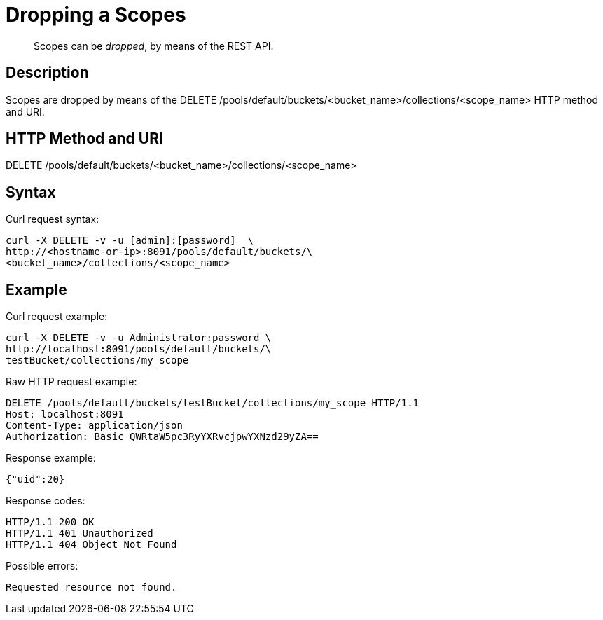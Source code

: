 = Dropping a Scopes

[abstract]
Scopes can be _dropped_, by means of the REST API.

== Description

Scopes are dropped by means of the DELETE /pools/default/buckets/<bucket_name>/collections/<scope_name>  HTTP method and URI.

== HTTP Method and URI

DELETE /pools/default/buckets/<bucket_name>/collections/<scope_name>

== Syntax

Curl request syntax:

----
curl -X DELETE -v -u [admin]:[password]  \
http://<hostname-or-ip>:8091/pools/default/buckets/\
<bucket_name>/collections/<scope_name>
----

== Example

Curl request example:

----
curl -X DELETE -v -u Administrator:password \
http://localhost:8091/pools/default/buckets/\
testBucket/collections/my_scope
----

Raw HTTP request example:

----
DELETE /pools/default/buckets/testBucket/collections/my_scope HTTP/1.1
Host: localhost:8091
Content-Type: application/json
Authorization: Basic QWRtaW5pc3RyYXRvcjpwYXNzd29yZA==
----

Response example:

----
{"uid":20}
----

Response codes:

----
HTTP/1.1 200 OK
HTTP/1.1 401 Unauthorized
HTTP/1.1 404 Object Not Found
----

Possible errors:

----
Requested resource not found.
----
